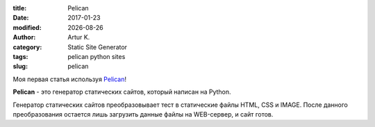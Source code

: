.. |date| date:: %Y-%m-%d

:title: Pelican
:date: 2017-01-23
:modified: |date|
:author: Artur K.
:category: Static Site Generator
:tags: pelican python sites
:slug: pelican

Моя первая статья используя `Pelican <http://docs.getpelican.com/>`_!

**Pelican** - это генератор статических сайтов, который написан на Python.

Генератор статических сайтов преобразовывает тест в статические файлы HTML, CSS
и IMAGE. После данного преобразования остается лишь загрузить данные файлы на
WEB-сервер, и сайт готов.
